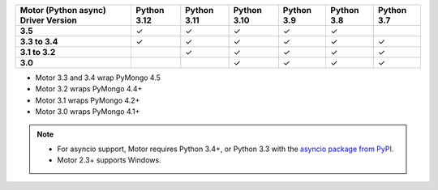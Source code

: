 
.. list-table::
   :header-rows: 1
   :stub-columns: 1
   :class: compatibility-large

   * - Motor (Python async) Driver Version
     - Python 3.12
     - Python 3.11
     - Python 3.10
     - Python 3.9
     - Python 3.8
     - Python 3.7

   * - 3.5
     - ✓
     - ✓
     - ✓
     - ✓
     - ✓
     - 

   * - 3.3 to 3.4
     - ✓
     - ✓
     - ✓
     - ✓
     - ✓
     - ✓

   * - 3.1 to 3.2
     -
     - ✓
     - ✓
     - ✓
     - ✓
     - ✓

   * - 3.0
     -
     -
     - ✓
     - ✓
     - ✓
     - ✓

- Motor 3.3 and 3.4 wrap PyMongo 4.5
- Motor 3.2 wraps PyMongo 4.4+
- Motor 3.1 wraps PyMongo 4.2+
- Motor 3.0 wraps PyMongo 4.1+

.. note::

   - For asyncio support, Motor requires Python 3.4+, or
     Python 3.3 with the `asyncio package from PyPI
     <https://pypi.python.org/pypi/asyncio>`_.

   - Motor 2.3+ supports Windows.

